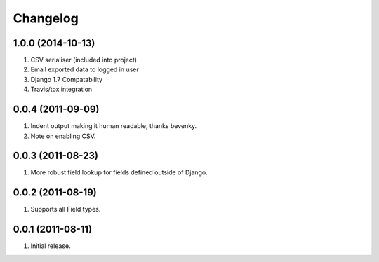 Changelog
=========

1.0.0 (2014-10-13)
------------------
#. CSV serialiser (included into project)
#. Email exported data to logged in user
#. Django 1.7 Compatability
#. Travis/tox integration

0.0.4 (2011-09-09)
------------------
#. Indent output making it human readable, thanks bevenky.
#. Note on enabling CSV.

0.0.3 (2011-08-23)
------------------
#. More robust field lookup for fields defined outside of Django.

0.0.2 (2011-08-19)
------------------
#. Supports all Field types.

0.0.1 (2011-08-11)
------------------

#. Initial release.
